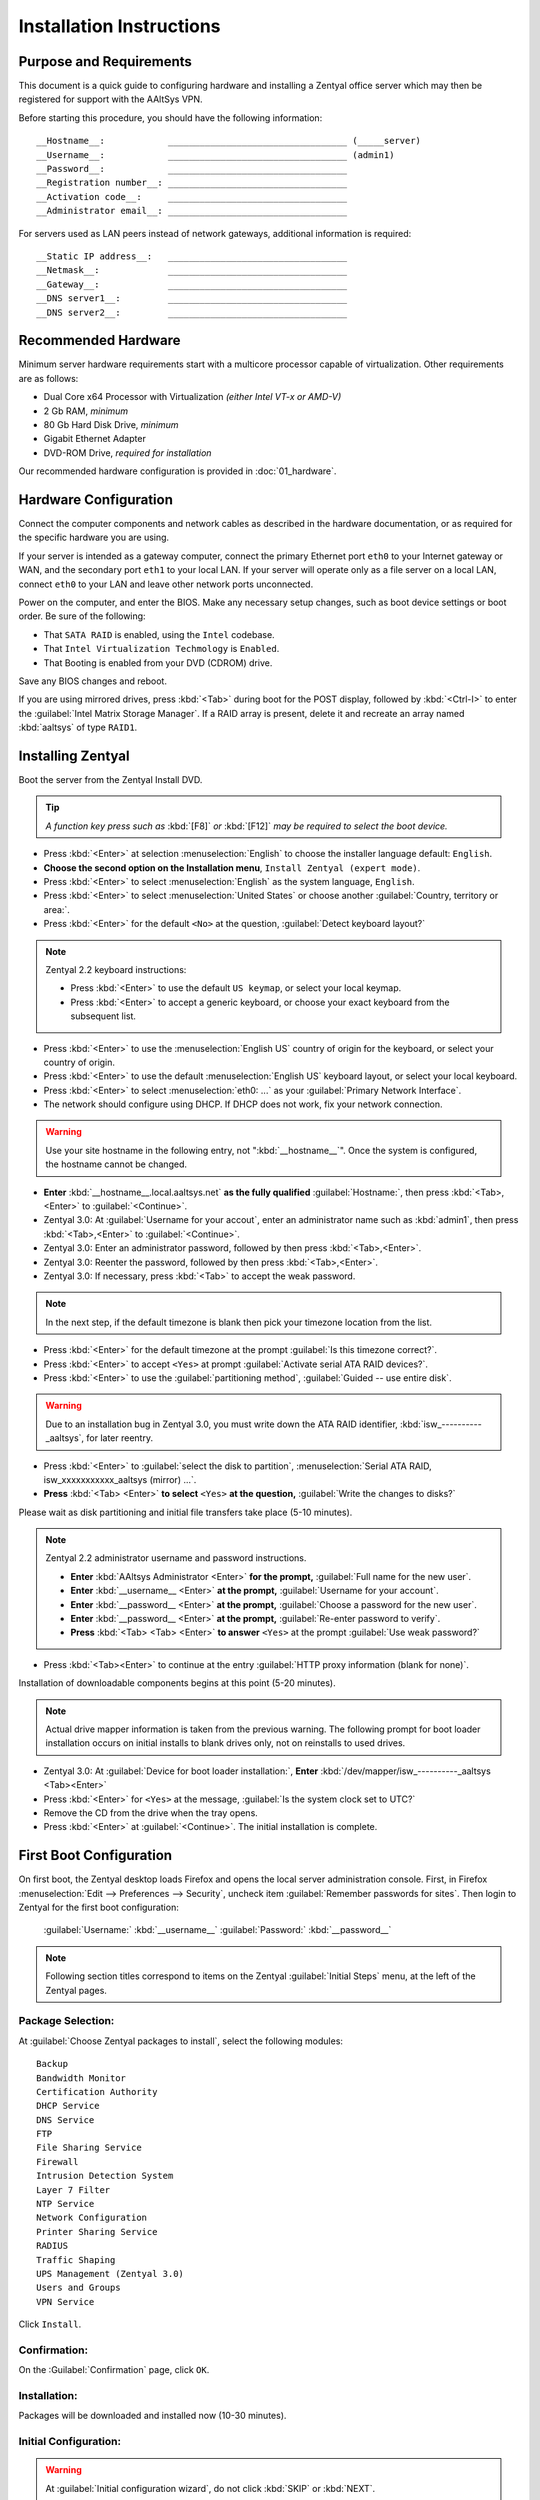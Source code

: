 .. _install:

#############################
 Installation Instructions
#############################

Purpose and Requirements
=============================

This document is a quick guide to configuring hardware and installing a Zentyal 
office server which may then be registered for support with the AAltSys VPN.

Before starting this procedure, you should have the following information::

	 __Hostname__:            __________________________________ (_____server)
	 __Username__:            __________________________________ (admin1)
	 __Password__:            __________________________________
	 __Registration number__: __________________________________
	 __Activation code__:     __________________________________
	 __Administrator email__: __________________________________

For servers used as LAN peers instead of network gateways, additional 
information is required::

	 __Static IP address__:   __________________________________
	 __Netmask__:             __________________________________
	 __Gateway__:             __________________________________
	 __DNS server1__:         __________________________________
	 __DNS server2__:         __________________________________

Recommended Hardware
=============================

Minimum server hardware requirements start with a multicore processor capable 
of virtualization. Other requirements are as follows:

+ Dual Core x64 Processor with Virtualization *(either Intel VT-x or AMD-V)*
+ 2 Gb RAM, *minimum*
+ 80 Gb Hard Disk Drive, *minimum*
+ Gigabit Ethernet Adapter
+ DVD-ROM Drive, *required for installation*

Our recommended hardware configuration is provided in :doc:`01_hardware`. 

Hardware Configuration
=============================

Connect the computer components and network cables as described in the hardware 
documentation, or as required for the specific hardware you are using. 

If your server is intended as a gateway computer, connect the primary Ethernet 
port ``eth0`` to your Internet gateway or WAN, and the secondary port ``eth1`` 
to your local LAN. If your server will operate only as a file server on a 
local LAN, connect ``eth0`` to your LAN and leave other network ports 
unconnected.

Power on the computer, and enter the BIOS. Make any necessary setup changes, 
such as boot device settings or boot order. Be sure of the following:

+ That ``SATA RAID`` is enabled, using the ``Intel`` codebase.
+ That ``Intel Virtualization Techmology`` is ``Enabled``.
+ That Booting is enabled from your DVD (CDROM) drive.
 
Save any BIOS changes and reboot.

If you are using mirrored drives, press :kbd:`<Tab>` during boot for the POST 
display, followed by :kbd:`<Ctrl-I>` to enter the 
:guilabel:`Intel Matrix Storage Manager`. If a RAID array is present, delete it 
and recreate an array named :kbd:`aaltsys` of type ``RAID1``.
         
Installing Zentyal
=============================

Boot the server from the Zentyal Install DVD.  

.. tip::
	 *A function key press such as* :kbd:`[F8]` *or* :kbd:`[F12]` *may be 
	 required to select the boot device.*

+ Press :kbd:`<Enter>` at selection :menuselection:`English` to choose the installer 
  language default: ``English``.
+ **Choose the second option on the Installation menu**, 
  ``Install Zentyal (expert mode)``.
+ Press :kbd:`<Enter>` to select :menuselection:`English` as the system
  language, ``English``.
+ Press :kbd:`<Enter>` to select :menuselection:`United States` or choose 
  another :guilabel:`Country, territory or area:`. 
+ Press :kbd:`<Enter>` for the default ``<No>`` at the question, 
  :guilabel:`Detect keyboard layout?`
  
.. note:: Zentyal 2.2 keyboard instructions:

  + Press :kbd:`<Enter>` to use the default ``US keymap``, or select your local 
    keymap.
  + Press :kbd:`<Enter>` to accept a generic keyboard, or choose your exact 
    keyboard from the subsequent list.
  
+ Press :kbd:`<Enter>` to use the :menuselection:`English US` country of origin 
  for the keyboard, or select your country of origin.
+ Press :kbd:`<Enter>` to use the default :menuselection:`English US` keyboard 
  layout, or select your local keyboard.

+ Press :kbd:`<Enter>` to select :menuselection:`eth0: ...` as your 
  :guilabel:`Primary Network Interface`.
+ The network should configure using DHCP. If DHCP does not work, fix your 
  network connection.
  
.. warning:: Use your site hostname in the following entry, not 
  ":kbd:`__hostname__`". Once the system is configured, the hostname cannot be
  changed.
  
+ **Enter** :kbd:`__hostname__.local.aaltsys.net` **as the fully qualified** 
  :guilabel:`Hostname:`, then press :kbd:`<Tab>,<Enter>` to :guilabel:`<Continue>`.

+ Zentyal 3.0: At :guilabel:`Username for your accout`, enter an administrator
  name such as :kbd:`admin1`, then press :kbd:`<Tab>,<Enter>` to :guilabel:`<Continue>`.
+ Zentyal 3.0: Enter an administrator password, followed by then press :kbd:`<Tab>,<Enter>`.
+ Zentyal 3.0: Reenter the password, followed by then press :kbd:`<Tab>,<Enter>`.
+ Zentyal 3.0: If necessary, press :kbd:`<Tab>` to accept the weak password.

.. Note:: In the next step, if the default timezone is blank then pick your 
  timezone location from the list.

+ Press :kbd:`<Enter>` for the default timezone at the prompt 
  :guilabel:`Is this timezone correct?`.
+ Press :kbd:`<Enter>` to accept ``<Yes>`` at prompt 
  :guilabel:`Activate serial ATA RAID devices?`.
+ Press :kbd:`<Enter>` to use the :guilabel:`partitioning method`, 
  :guilabel:`Guided -- use entire disk`.

.. warning:: Due to an installation bug in Zentyal 3.0, you must write down the 
  ATA RAID identifier, :kbd:`isw_----------_aaltsys`, for later reentry.

+ Press :kbd:`<Enter>` to :guilabel:`select the disk to partition`, 
  :menuselection:`Serial ATA RAID, isw_xxxxxxxxxxx_aaltsys (mirror) ...`.
+ **Press** :kbd:`<Tab> <Enter>` **to select** ``<Yes>`` **at the question,**
  :guilabel:`Write the changes to disks?`

Please wait as disk partitioning and initial file transfers take place (5-10 minutes).

.. Note:: Zentyal 2.2 administrator username and password instructions.

  + **Enter** :kbd:`AAltsys Administrator <Enter>` **for the prompt,** 
    :guilabel:`Full name for the new user`.
  + **Enter** :kbd:`__username__ <Enter>` **at the prompt,** 
    :guilabel:`Username for your account`.
  + **Enter** :kbd:`__password__ <Enter>` **at the prompt,** 
    :guilabel:`Choose a password for the new user`.
  + **Enter** :kbd:`__password__ <Enter>` **at the prompt,** 
    :guilabel:`Re-enter password to verify`.
  + **Press** :kbd:`<Tab> <Tab> <Enter>` **to answer** ``<Yes>`` at the prompt 
    :guilabel:`Use weak password?`

+ Press :kbd:`<Tab><Enter>` to continue at the entry 
  :guilabel:`HTTP proxy information (blank for none)`.

Installation of downloadable components begins at this point (5-20 minutes).

.. Note:: Actual drive mapper information is taken from the previous warning. 
  The following prompt for boot loader installation occurs on initial installs
  to blank drives only, not on reinstalls to used drives.

+ Zentyal 3.0: At :guilabel:`Device for boot loader installation:`, **Enter**
  :kbd:`/dev/mapper/isw_----------_aaltsys <Tab><Enter>`
+ Press :kbd:`<Enter>` for ``<Yes>`` at the message, 
  :guilabel:`Is the system clock set to UTC?`
+ Remove the CD from the drive when the tray opens.
+ Press :kbd:`<Enter>` at :guilabel:`<Continue>`. The initial installation is complete.

First Boot Configuration
=============================

On first boot, the Zentyal desktop loads Firefox and opens the local server 
administration console. First, in Firefox 
:menuselection:`Edit --> Preferences --> Security`, uncheck item 
:guilabel:`Remember passwords for sites`. Then login to Zentyal for the first 
boot configuration:

  :guilabel:`Username:`  :kbd:`__username__`
  :guilabel:`Password:`  :kbd:`__password__`

.. NOTE:: Following section titles correspond to items on the Zentyal 
  :guilabel:`Initial Steps` menu, at the left of the Zentyal pages.

Package Selection:
"""""""""""""""""""""""""""""

At :guilabel:`Choose Zentyal packages to install`, select the following modules::

	 Backup
	 Bandwidth Monitor
	 Certification Authority
	 DHCP Service
	 DNS Service
	 FTP
	 File Sharing Service
	 Firewall
	 Intrusion Detection System
	 Layer 7 Filter
	 NTP Service
	 Network Configuration
	 Printer Sharing Service
	 RADIUS
	 Traffic Shaping
	 UPS Management (Zentyal 3.0)
	 Users and Groups
	 VPN Service

Click ``Install``.

Confirmation:
"""""""""""""""""""""""""""""

On the :Guilabel:`Confirmation` page, click ``OK``.

Installation:
"""""""""""""""""""""""""""""

Packages will be downloaded and installed now (10-30 minutes).

Initial Configuration:
"""""""""""""""""""""""""""""

.. warning:: At :guilabel:`Initial configuration wizard`, do not click 
  :kbd:`SKIP` or :kbd:`NEXT`.

Network Interfaces
-----------------------------

.. note:: There are two principal installation types for an AAltsys server: as 
  a network gateway server, or as a LAN peer server. Follow one of the columns 
  below, either the right-hand side or the left.

+ Check the :guilabel:`Configure interface types` radio buttons according to 
  your installation type.
+ Click :kbd:`NEXT` to continue.

+---------------------------------------+-+----------------------------------------+
| NETWORK GATEWAY SERVER                | | LAN PEER SERVER                        |
+=======================================+=+========================================+
| **Configure Interface Types:**        | | **Configure Interface types:**         |
+---------------------------------------+-+----------------------------------------+
| eth0 --> ``External``                 | | eth0 --> ``Internal``                  |
+---------------------------------------+-+----------------------------------------+
| eth1 --> ``Internal``                 | | eth1 --> ``Internal``                  |
+---------------------------------------+-+----------------------------------------+

+ Click ``Next``.

+---------------------------------------+-+----------------------------------------+
| NETWORK GATEWAY SERVER                | | LAN PEER SERVER                        |
+=======================================+=+========================================+
| **Configure network for external ...**| | **Configure network for external ...** |
+---------------------------------------+-+----------------------------------------+
| eth0 --> ``DHCP``                     | | eth0 --> ``static``                    |
+---------------------------------------+-+----------------------------------------+
|                                       | | IP address --> ``__nnn.nnn.nnn.nnn__`` |
+---------------------------------------+-+----------------------------------------+
|                                       | | Netmask --> ``__255.nnn.nnn.0__``      |
+---------------------------------------+-+----------------------------------------+
|                                       | | Gateway --> ``__nnn.nnn.nnn.nnn__``    |
+---------------------------------------+-+----------------------------------------+
|                                       | | DNS server1 --> ``__8.8.8.8__``?       |
+---------------------------------------+-+----------------------------------------+
|                                       | | DNS server2 --> ``__8.8.4.4__``?       |
+---------------------------------------+-+----------------------------------------+
+---------------------------------------+-+----------------------------------------+
| eth1 --> ``Static``                   | | eth1 --> ``Don't Configure``           |
+---------------------------------------+-+----------------------------------------+
| IP address --> ``192.168.2.241``      | |                                        |
+---------------------------------------+-+----------------------------------------+
| Netmask --> ``255.255.255.0``         | |                                        |
+---------------------------------------+-+----------------------------------------+

+ Click ``Next``.

.. Note:: Zentyal 2.2: 

  + At :guilabel:`Select the type of the server`, choose ``Standalone Server``.
  + Click ``Finish``.
  + Click ``Save Changes``.

+ Zentyal 3.0: At :guilabel:`Host domain name`, accept the default name
  :kbd:`local.aaltsys.net`.
+ Click ``NEXT``.
+ At :guilabel:`Initial configuration wizard`, click :kbd:`FINISH`. (To avoid 
  registering, you may need to click :kbd:`SKIP` and then :kbd:`FINISH`.)

Saving Changes
"""""""""""""""""""""""""""""

Packages will be configured now (1-5 minutes).

When finished, click on ``GO TO THE DASHBOARD``.

To exit Zentyal, choose :guilabel:`Logout` from the Zentyal top bar, then click ``Exit``.

Connect External Drive
=============================

You may choose to install an external backup drive at this point. While this is 
relatively simple and quick, an entire article is devoted to this topic:
:ref:`backup_drive_setup`.

Installing AAltSys VPN
=============================

Note:: AAltSys VPN installation is performed using sudo privileges.

Double-click the icon :guilabel:`Administrator Console` from the server desktop.
When prompted for :guilabel:`Your Password`, type in your :kbd:`__password__`.

At the command prompt, typing the exact case shown, enter the following command::

	 wget http://git.io/aas -O aas.sh; bash aas.sh; rm aas.sh

Additional packages will be installed now (10-20 minutes).

Enter the following information when prompted::

	 Registration number: ________________________________
	 Activation code:     ________________________________
	 email address:       ________________________________

An upgrade to all installed packages will now be performed (10-30 minutes).

When all command activity finishes, installation is complete.
Restart your server with the command::

	 reboot <Enter>

Congratulations. Your AAltSys server is ready for local configuration.